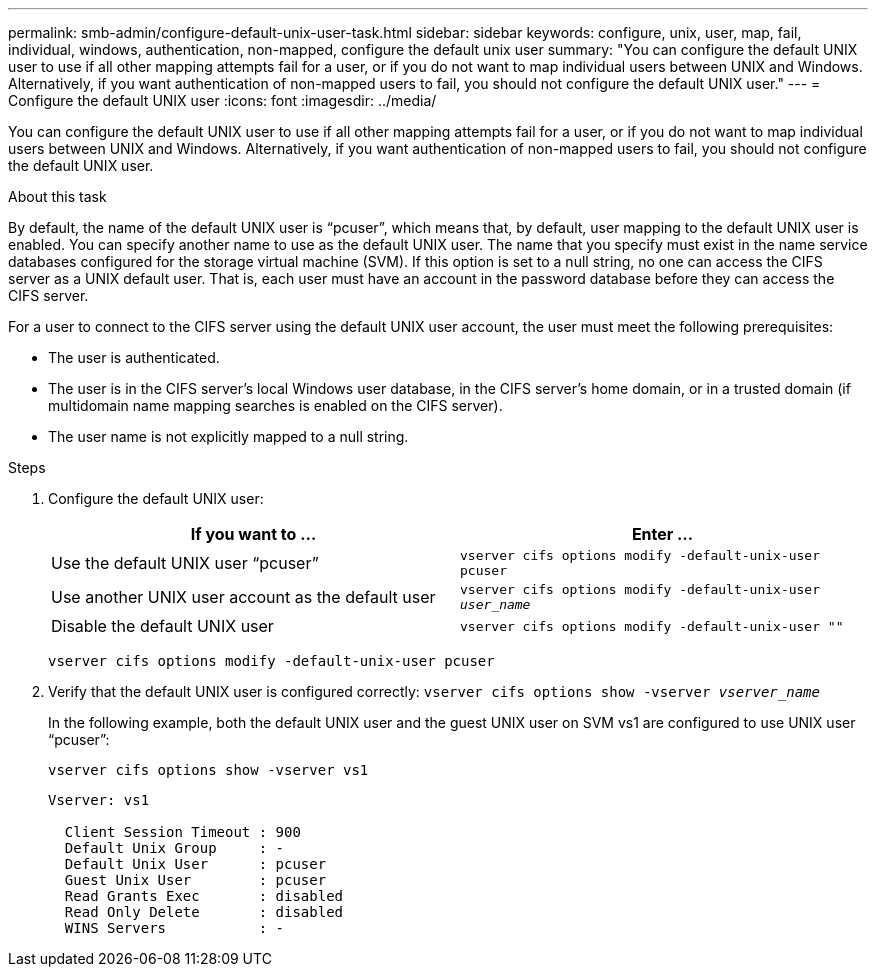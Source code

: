 ---
permalink: smb-admin/configure-default-unix-user-task.html
sidebar: sidebar
keywords: configure, unix, user, map, fail, individual, windows, authentication, non-mapped, configure the default unix user
summary: "You can configure the default UNIX user to use if all other mapping attempts fail for a user, or if you do not want to map individual users between UNIX and Windows. Alternatively, if you want authentication of non-mapped users to fail, you should not configure the default UNIX user."
---
= Configure the default UNIX user
:icons: font
:imagesdir: ../media/

[.lead]
You can configure the default UNIX user to use if all other mapping attempts fail for a user, or if you do not want to map individual users between UNIX and Windows. Alternatively, if you want authentication of non-mapped users to fail, you should not configure the default UNIX user.

.About this task

By default, the name of the default UNIX user is "`pcuser`", which means that, by default, user mapping to the default UNIX user is enabled. You can specify another name to use as the default UNIX user. The name that you specify must exist in the name service databases configured for the storage virtual machine (SVM). If this option is set to a null string, no one can access the CIFS server as a UNIX default user. That is, each user must have an account in the password database before they can access the CIFS server.

For a user to connect to the CIFS server using the default UNIX user account, the user must meet the following prerequisites:

* The user is authenticated.
* The user is in the CIFS server's local Windows user database, in the CIFS server's home domain, or in a trusted domain (if multidomain name mapping searches is enabled on the CIFS server).
* The user name is not explicitly mapped to a null string.

.Steps

. Configure the default UNIX user:
+
[options="header"]
|===
| If you want to ...| Enter ...
a|
Use the default UNIX user "`pcuser`"
a|
`vserver cifs options modify -default-unix-user pcuser`
a|
Use another UNIX user account as the default user
a|
`vserver cifs options modify -default-unix-user _user_name_`
a|
Disable the default UNIX user
a|
`vserver cifs options modify -default-unix-user ""`
|===
`vserver cifs options modify -default-unix-user pcuser`

. Verify that the default UNIX user is configured correctly: `vserver cifs options show -vserver _vserver_name_`
+
In the following example, both the default UNIX user and the guest UNIX user on SVM vs1 are configured to use UNIX user "`pcuser`":
+
`vserver cifs options show -vserver vs1`
+
----

Vserver: vs1

  Client Session Timeout : 900
  Default Unix Group     : -
  Default Unix User      : pcuser
  Guest Unix User        : pcuser
  Read Grants Exec       : disabled
  Read Only Delete       : disabled
  WINS Servers           : -
----
